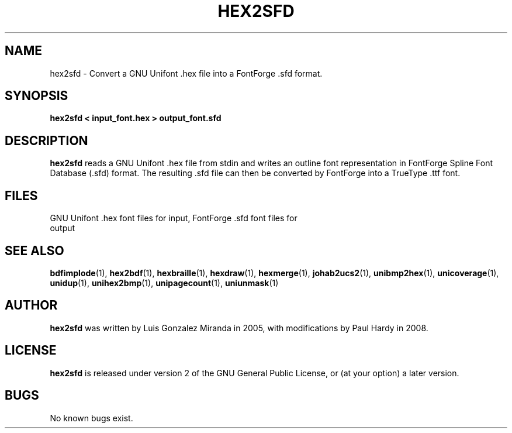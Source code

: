 .TH HEX2SFD 1 "2008 Jul 06"
.SH NAME
hex2sfd \- Convert a GNU Unifont .hex file into a FontForge .sfd format.
.SH SYNOPSIS
.br
.B hex2sfd < input_font.hex > output_font.sfd
.SH DESCRIPTION
.B hex2sfd
reads a GNU Unifont .hex file from stdin and writes an outline font
representation in FontForge Spline Font Database (.sfd) format.
The resulting .sfd file can then be converted by FontForge into
a TrueType .ttf font.
.PP
.SH FILES
.TP 15
GNU Unifont .hex font files for input, FontForge .sfd font files for output
.SH SEE ALSO
.BR bdfimplode (1),
.BR hex2bdf (1),
.BR hexbraille (1),
.BR hexdraw (1),
.BR hexmerge (1),
.BR johab2ucs2 (1),
.BR unibmp2hex (1),
.BR unicoverage (1),
.BR unidup (1),
.BR unihex2bmp (1),
.BR unipagecount (1),
.BR uniunmask (1)
.SH AUTHOR
.B hex2sfd
was written by Luis Gonzalez Miranda in 2005, with modifications by Paul Hardy
in 2008.
.SH LICENSE
.B hex2sfd
is released under version 2 of the GNU General Public License,
or (at your option) a later version.
.SH BUGS
No known bugs exist.
